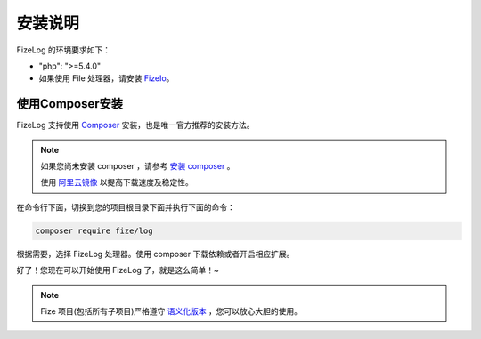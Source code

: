 ========
安装说明
========

FizeLog 的环境要求如下：

-  "php": ">=5.4.0"
-  如果使用 File 处理器，请安装 `FizeIo <https://fizeio.readthedocs.io/zh_CN/latest/index.html>`_。

使用Composer安装
================

FizeLog 支持使用 `Composer <https://www.phpcomposer.com/>`_ 安装，也是唯一官方推荐的安装方法。

.. note::

   如果您尚未安装 composer ，请参考 `安装 composer <https://docs.phpcomposer.com/00-intro.html>`_ 。
   
   使用 `阿里云镜像 <https://developer.aliyun.com/composer>`_ 以提高下载速度及稳定性。


在命令行下面，切换到您的项目根目录下面并执行下面的命令：

.. code-block:: bash

  composer require fize/log

根据需要，选择 FizeLog 处理器。使用 composer 下载依赖或者开启相应扩展。
  
好了！您现在可以开始使用 FizeLog 了，就是这么简单！~

.. note::

   Fize 项目(包括所有子项目)严格遵守 `语义化版本 <https://semver.org/lang/zh-CN/spec/v2.0.0.html>`_ ，您可以放心大胆的使用。